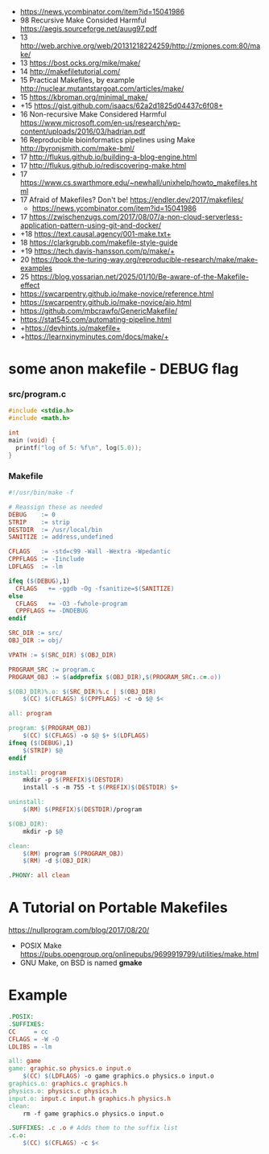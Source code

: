 - https://news.ycombinator.com/item?id=15041986
- 98 Recursive Make Consided Harmful https://aegis.sourceforge.net/auug97.pdf
- 13 http://web.archive.org/web/20131218224259/http://zmjones.com:80/make/
- 13 https://bost.ocks.org/mike/make/
- 14 http://makefiletutorial.com/
- 15 Practical Makefiles, by example http://nuclear.mutantstargoat.com/articles/make/
- 15 https://kbroman.org/minimal_make/
- +15 https://gist.github.com/isaacs/62a2d1825d04437c6f08+
- 16 Non-recursive Make Considered Harmful https://www.microsoft.com/en-us/research/wp-content/uploads/2016/03/hadrian.pdf
- 16 Reproducible bioinformatics pipelines using Make http://byronjsmith.com/make-bml/
- 17 http://flukus.github.io/building-a-blog-engine.html
- 17 http://flukus.github.io/rediscovering-make.html
- 17 https://www.cs.swarthmore.edu/~newhall/unixhelp/howto_makefiles.html
- 17 Afraid of Makefiles? Don't be! https://endler.dev/2017/makefiles/
  - https://news.ycombinator.com/item?id=15041986
- 17 https://zwischenzugs.com/2017/08/07/a-non-cloud-serverless-application-pattern-using-git-and-docker/
- +18 https://text.causal.agency/001-make.txt+
- 18 https://clarkgrubb.com/makefile-style-guide
- +19 https://tech.davis-hansson.com/p/make/+
- 20 https://book.the-turing-way.org/reproducible-research/make/make-examples
- 25 https://blog.yossarian.net/2025/01/10/Be-aware-of-the-Makefile-effect
- https://swcarpentry.github.io/make-novice/reference.html
- https://swcarpentry.github.io/make-novice/aio.html
- https://github.com/mbcrawfo/GenericMakefile/
- https://stat545.com/automating-pipeline.html
- +https://devhints.io/makefile+
- +https://learnxinyminutes.com/docs/make/+

* some anon makefile - DEBUG flag
*** src/program.c

#+begin_src c
  #include <stdio.h>
  #include <math.h>

  int
  main (void) {
    printf("log of 5: %f\n", log(5.0));
  }
#+end_src

*** Makefile

#+begin_src makefile
#!/usr/bin/make -f

# Reassign these as needed
DEBUG    := 0
STRIP    := strip
DESTDIR  := /usr/local/bin
SANITIZE := address,undefined

CFLAGS   := -std=c99 -Wall -Wextra -Wpedantic
CPPFLAGS := -Iinclude
LDFLAGS  := -lm

ifeq ($(DEBUG),1)
  CFLAGS   += -ggdb -Og -fsanitize=$(SANITIZE)
else
  CFLAGS   += -O3 -fwhole-program
  CPPFLAGS += -DNDEBUG
endif

SRC_DIR := src/
OBJ_DIR := obj/

VPATH := $(SRC_DIR) $(OBJ_DIR)

PROGRAM_SRC := program.c
PROGRAM_OBJ := $(addprefix $(OBJ_DIR),$(PROGRAM_SRC:.c=.o))

$(OBJ_DIR)%.o: $(SRC_DIR)%.c | $(OBJ_DIR)
    $(CC) $(CFLAGS) $(CPPFLAGS) -c -o $@ $<

all: program

program: $(PROGRAM_OBJ)
    $(CC) $(CFLAGS) -o $@ $+ $(LDFLAGS)
ifneq ($(DEBUG),1)
    $(STRIP) $@
endif

install: program
    mkdir -p $(PREFIX)$(DESTDIR)
    install -s -m 755 -t $(PREFIX)$(DESTDIR) $+

uninstall:
    $(RM) $(PREFIX)$(DESTDIR)/program

$(OBJ_DIR):
    mkdir -p $@

clean:
    $(RM) program $(PROGRAM_OBJ)
    $(RM) -d $(OBJ_DIR)

.PHONY: all clean
#+end_src

* A Tutorial on Portable Makefiles

https://nullprogram.com/blog/2017/08/20/
- POSIX Make https://pubs.opengroup.org/onlinepubs/9699919799/utilities/make.html
- GNU Make, on BSD is named *gmake*
* Example

#+begin_src makefile
.POSIX:
.SUFFIXES:
CC     = cc
CFLAGS = -W -O
LDLIBS = -lm

all: game
game: graphic.so physics.o input.o
    $(CC) $(LDFLAGS) -o game graphics.o physics.o input.o
graphics.o: graphics.c graphics.h
physics.o: physics.c physics.h
input.o: input.c input.h graphics.h physics.h
clean:
    rm -f game graphics.o physics.o input.o

.SUFFIXES: .c .o # Adds them to the suffix list
.c.o:
    $(CC) $(CFLAGS) -c $<
#+end_src
